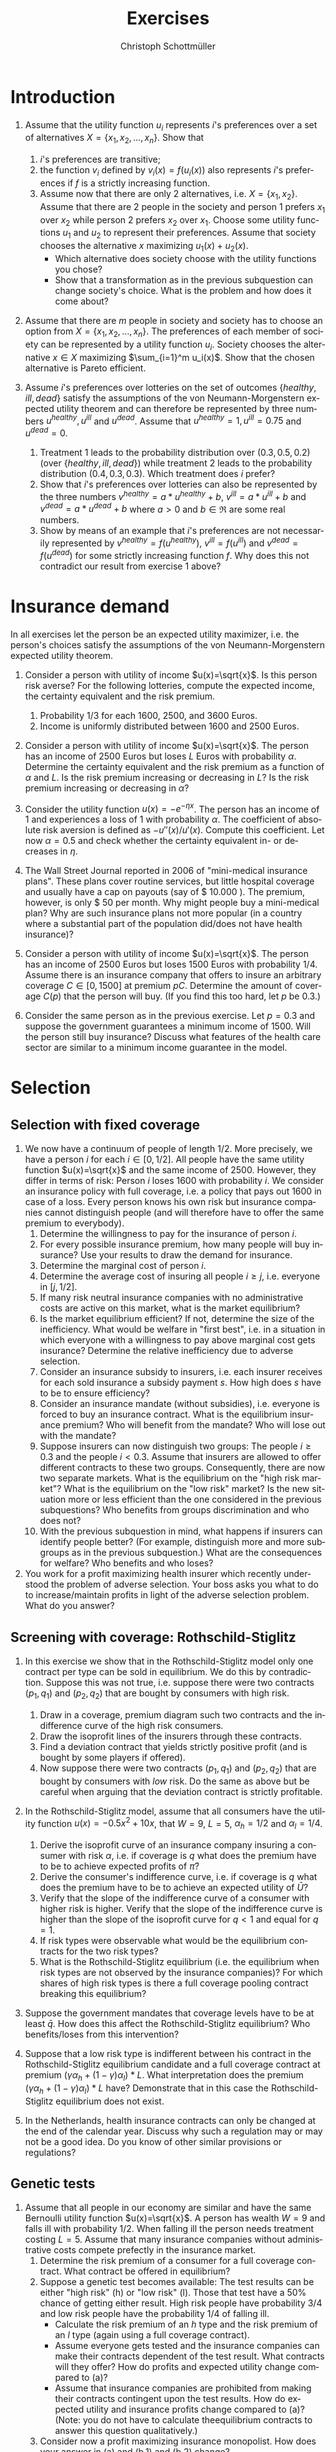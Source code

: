 #+Title: Exercises
#+AUTHOR:    Christoph Schottmüller
#+Date: 

#+LANGUAGE:  en
#+OPTIONS:   H:2 num:t toc:nil 
#+OPTIONS:   TeX:t LaTeX:t 

#+LaTeX_CLASS: article
#+LaTeX_CLASS_OPTIONS: [a4paper]
#+latex_header: \usepackage{amsmath}\usepackage[margin=2.5cm]{geometry}\usepackage{ae,aecompl}\usepackage{sgame}

* Introduction
1. Assume that the utility function $u_i$ represents $i$'s preferences over a set of alternatives $X=\{x_1,x_2,\dots,x_n\}$. Show that
  1. $i$'s preferences are transitive;
  2. the function $v_i$ defined by $v_i(x)=f(u_i(x))$ also represents $i$'s preferences if $f$ is a strictly increasing function.
  3. Assume now that there are only 2 alternatives, i.e. $X=\{x_1,x_2\}$. Assume that there are 2 people in the society and person 1 prefers $x_1$ over $x_2$ while person 2 prefers $x_2$ over $x_1$. Choose some utility functions $u_1$ and $u_2$ to represent their preferences. Assume that society chooses the alternative $x$ maximizing $u_1(x)+u_2(x)$. 
    - Which alternative does society choose with the utility functions you chose? 
    - Show that a transformation as in the previous subquestion can change society's choice. What is the problem and how does it come about? 

2. Assume that there are $m$ people in society and society has to choose an option from  $X=\{x_1,x_2,\dots,x_n\}$. The preferences of each member of society can be represented by a utility function $u_i$. Society chooses the alternative $x\in X$ maximizing $\sum_{i=1}^m u_i(x)$. Show that the chosen alternative is Pareto efficient.

3. Assume $i$'s preferences over lotteries on the set of outcomes $\{healthy,\,ill,\,dead\}$ satisfy the assumptions of the von Neumann-Morgenstern expected utility theorem and can therefore be represented by three numbers $u^{healthy},\,u^{ill}$ and $u^{dead}$. Assume that  $u^{healthy}=1,\,u^{ill}=0.75$ and $u^{dead}=0$.
  1. Treatment 1 leads to the probability distribution over $(0.3,0.5,0.2)$ (over $\{healthy,\,ill,\,dead\}$) while treatment 2 leads to the probability distribution $(0.4,0.3,0.3)$. Which treatment does $i$ prefer?
  2. Show that $i$'s preferences over lotteries can also be represented by the three numbers $v^{healthy}=a*u^{healthy}+b$, $v^{ill}=a*u^{ill}+b$ and $v^{dead}=a*u^{dead}+b$ where $a>0$ and $b\in\Re$ are some real numbers.
  3. Show by means of an example that $i$'s preferences are not necessarily represented by $v^{healthy}=f(u^{healthy})$, $v^{ill}=f(u^{ill})$ and $v^{dead}=f(u^{dead})$ for some strictly increasing function $f$. Why does this not contradict our result from exercise 1 above?

* Insurance demand
In all exercises let the person be an expected utility maximizer, i.e. the person's choices satisfy the assumptions of the von Neumann-Morgenstern expected utility theorem.

1. Consider a person with utility of income $u(x)=\sqrt{x}$. Is this person risk averse? For the following lotteries, compute the expected income, the certainty equivalent and the risk premium.
  1. Probability $1/3$ for each $1600$, $2500$, and $3600$ Euros.
  2. Income is uniformly distributed between 1600 and 2500 Euros.

2. Consider a person with utility of income $u(x)=\sqrt{x}$. The person has an income of $2500$ Euros but loses $L$ Euros with probability $\alpha$. Determine the certainty equivalent and the risk premium as a function of $\alpha$ and $L$. Is the risk premium increasing or decreasing in $L$? Is  the risk premium increasing or decreasing in $\alpha$?

3. Consider the utility function $u(x)=-e^{-\eta x}$. The person has an income of $1$ and experiences a loss of $1$ with probability $\alpha$.  The coefficient of absolute risk aversion is defined as $-u''(x)/u'(x)$. Compute this coefficient. Let now $\alpha=0.5$ and check whether the certainty equivalent in- or decreases in $\eta$.

4. The Wall Street Journal reported in 2006 of "mini-medical insurance plans". These plans cover routine services, but little hospital coverage and usually have a cap on payouts (say of $ 10.000 ). The premium, however, is only $ 50 per month. Why might people buy a mini-medical plan? Why are such insurance plans not more popular (in a country where a substantial part of the population did/does not have health insurance)?  

5. Consider a person with utility of income $u(x)=\sqrt{x}$. The person has an income of $2500$ Euros but loses $1500$ Euros with probability $1/4$. Assume there is an insurance company that offers to insure an arbitrary coverage $C\in[0,1500]$ at premium $pC$. Determine the amount of coverage $C(p)$ that the person will buy. (If you find this too hard, let $p$ be 0.3.)

6. Consider the same person as in the previous exercise. Let $p=0.3$ and suppose the government guarantees a minimum income of 1500. Will the person still buy insurance? Discuss what features of the health care sector are similar to a minimum income guarantee in the model.




# E1: a) E[u]=50, E[x]=2566.6, CE=2500, RP=66.6; b) E[u]=45.185 E[x]=2050 CE=2041.7 RP = 8.3

# E2: \sqrt{CE} = \alpha \sqrt{2500-L}+(1-\alpha) \sqrt{2500}; CE= \alpha^2 (2500-L)+(1-\alpha)^2 2500+\alpha (1-\alpha) 100\sqrt{2500-L} = (5000-L) \alpha^2-5000\alpha+2500+(\alpha -\alpha^2)100 \sqrt{2500-L};  RP=2500-\alpha L -CE=(\alpha -\alpha^2)(5000-L-100 \sqrt{2500-L})

# E3: discuss why $u''$ is a bad measure of risk aversion (problem of multiplying u with a positive number);  $-u''(x)/u'(x)=\eta$ "constant absolute risk aversion" (CARA) -> higher eta means more risk aversion; usually coefficient depends on x but not with CARA preferences; -e^{-\eta CE}=-\alpha-(1-\alpha)e^{-\eta} and therefore CE = -log(\alpha+(1-\alpha)e^{-\eta})/\eta; plug in \alpha=0.5 and draw CE(\eta) numerically

# E4: no covering of large loss is against our theory; more of a smoothing out of expected costs than a real insurance; maybe mandate to treat in emergency rooms allows poor people to default on large claims (or get those waved) while claims up to 10.000 the provider may be able to collect; in any case catastrophe plans that cover only large losses are much more common

# E5: E[u]=\sqrt{1000+(1-p)C}/4+\sqrt{2500-pC}*3/4; foc: (1-p)/\sqrt{1000+(1-p)C}-3p/\sqrt{2500-pC}=0; yields C=(-6500p^2-5000p+2500)/(p(1-p)(1+8p)); for p=0.3 this is 1416.4; note: for p=1/4, C=1500; for p>1/4 C<1500; for p>(-5+\sqrt{90})/13=0.345 the calculated C becomes negative, i.e. the person will not buy insurance if the premium rate is too high

# E6: E[u]^{insurance}=45.32, E[u]^{no ins}=\sqrt{1000}/4+\sqrt{2500}*3/4=45.406; hence person will not buy insurance;  obligation to treat, i.e. doctors/emergeny rooms/hospitals cannot turn back people even if they cannot pay (or pay only partially); literal social assistance

* Selection 
** Selection with fixed coverage
1. We now have a continuum of people of length $1/2$. More precisely, we have a person $i$ for each $i\in[0,1/2]$. All people have the same utility function $u(x)=\sqrt{x}$ and the same income of 2500. However, they differ in terms of risk: Person $i$ loses 1600 with probability $i$. We consider an insurance policy with full coverage, i.e. a policy that pays out 1600 in case of a loss. Every person knows his own risk but insurance companies cannot distinguish people (and will therefore have to offer the same premium to everybody). 
  1. Determine the willingness to pay for the insurance of person $i$. 
  2. For every possible insurance premium, how many people will buy insurance? Use your results to draw the demand for insurance. 
  3. Determine the marginal cost of person $i$.
  4. Determine the average cost of insuring all people $i\geq j$, i.e. everyone in $[j,1/2]$.
  5. If many risk neutral insurance companies with no administrative costs are active on this market, what is the market equilibrium?
  6. Is the market equilibrium efficient? If not, determine the size of the inefficiency. What would be welfare in "first best", i.e. in a situation in which everyone with a willingness to pay above marginal cost gets insurance? Determine the relative inefficiency due to adverse selection.
  7. Consider an insurance subsidy to insurers, i.e. each insurer receives for each sold insurance a subsidy payment $s$. How high does $s$ have to be to ensure efficiency? 
  8. Consider an insurance mandate (without subsidies), i.e. everyone is forced to buy an insurance contract. What is the equilibrium insurance premium? Who will benefit from the mandate? Who will lose out with the mandate?
  9. Suppose insurers can now distinguish two groups: The people $i\geq 0.3$ and the people $i< 0.3$. Assume that insurers are allowed to offer different contracts to these two groups. Consequently, there are now two separate markets. What is the equilibrium on the "high risk market"? What is the equilibrium on the "low risk" market? Is the new situation more or less efficient than the one considered in the previous subquestions? Who benefits from groups discrimination and who does not?
  10. With the previous subquestion in mind, what happens if insurers can identify people better? (For example, distinguish more and more subgroups as in the previous subquestion.) What are the consequences for welfare? Who benefits and who loses?

2. You work for a profit maximizing health insurer which recently understood the problem of adverse selection. Your boss asks you what to do to increase/maintain profits in light of the adverse selection problem. What do you answer?
** Screening with coverage: Rothschild-Stiglitz
3. In this exercise we show that in the Rothschild-Stiglitz model only one contract per type can be sold in equilibrium. We do this by contradiction. Suppose this was not true, i.e. suppose there were two contracts $(p_1,q_1)$ and $(p_2,q_2)$ that are bought by consumers with high risk. 
  1. Draw in a coverage, premium diagram such two contracts and the indifference curve of the high risk consumers.
  2. Draw the isoprofit lines of the insurers through these contracts.
  3. Find a deviation contract that yields strictly positive profit (and is bought by some players if offered).
  4. Now suppose there were two contracts $(p_1,q_1)$ and $(p_2,q_2)$ that are bought by consumers with /low/ risk. Do the same as above but be careful when arguing that the deviation contract is strictly profitable.

4. In the Rothschild-Stiglitz model, assume that all consumers have the utility function $u(x)=-0.5x^2+10x$, that $W=9$, $L=5$, $\alpha_h=1/2$ and $\alpha_l=1/4$.
  1. Derive the isoprofit curve of an insurance company insuring a consumer with risk $\alpha$, i.e.   if coverage is $q$ what does the premium have to be to achieve expected profits of $\bar \pi$?
  2. Derive the consumer's indifference curve, i.e. if coverage is $q$ what does the premium have to be to achieve an expected utility of $\bar U$?
  3. Verify that the slope of the indifference curve of a consumer with higher risk is higher. Verify that the slope of the indifference curve is higher than the slope of the isoprofit curve for $q<1$ and equal for $q=1$.
  4. If risk types were observable what would be the equilibrium contracts for the two risk types?
  5. What is the Rothschild-Stiglitz equilibrium (i.e. the equilibrium when risk types are not observed by the insurance companies)? For which shares of high risk types is there a full coverage pooling contract breaking this equilibrium?  

5. Suppose the government mandates that coverage levels have to be at least $\bar q$. How does this affect the Rothschild-Stiglitz equilibrium? Who benefits/loses from this intervention?

6. Suppose that a low risk type is indifferent between his contract in the Rothschild-Stiglitz equilibrium candidate and a full coverage contract at premium $(\gamma\alpha_h+(1-\gamma)\alpha_l)*L$. What interpretation does the premium $(\gamma\alpha_h+(1-\gamma)\alpha_l)*L$ have? Demonstrate that in this case the Rothschild-Stiglitz equilibrium does not exist.

7. In the Netherlands, health insurance contracts can only be changed at the end of the calendar year. Discuss why such a regulation may or may not be a good idea. Do you know of other similar provisions or regulations?


# E1.1: \sqrt{2500-WTP}=i\sqrt{900}+(1-i)\sqrt{2500}, WTP=2000i-400i^2
# E1.2: 0 for p>=900; critical i: p=2000i-400i^2; i(p)=2.5-\sqrt{6.25-p/400}; D(p)= 1/2-i(p)= \sqrt{6.25-p/400}-2
# E1.3: MC(i)=i*1600; 
# E1.4: AC(j)=(1/2+j)*800
# E1.5: critical i: AC(i)=WTP(i); i = 1.5-\sqrt{5}/2\approx 0.38; hence i in [0.38,0.5] buy insurance
# E1.6: \int_{0.38}^{1/2}WTP(i)-MC(i)\,di=400[i^2/2-i^3/3]_0.33^{0.5}=11.584; welfare:  \int_{0}^{0.5}WTP(i)-MC(i)\,di=400[i^2/2-i^3/3]_0^{0.5}=33.333; proportional loss: 11.584/33.33=0.347
# E1.7: AC^s(i)=AC(i)-s; equilibrium AC^s(i)=WTP(i); 800(.5+i)-s=2000i-400i^2; cover everyone means i=0 and therefore s=400.
# E1.8: p^*=AC(0) hence p=400, benefit if WTP(i)>=400, loose else; benefit if i>0.209
# E1.9: for i>0.3 same as original question; for i<0.3 AC(i)=(0.3+i)*800 and AC(i^*)=p*=WTP(i^*) gives i^*=0.225 and therefore p^*=420; people in (0.225,03.) benefit everyone else's utility is unchanged

# E1.10: Problem of adverse selection disappears as for a small enough subgroup the AC will be below WTP for all people in the subgroup, i.e. everyone will buy insurance (almost everyone to be precise: WTP(0)=0 so $i=0$ and people will not buy insurance if bunched together with others but that is a special case). WElfare will therefore increase. However, note that people in the top categories might experience higher premiums: If the highest subgroup is [a,0.5] and a>0.38, then their premium increases and they do not benefit.  i<0.38 will benefit

# E2: problem is that one attracts high cost customers; to avoid this, tailor your insurance plan toward healthy people (bonus programs for fitness courses; pay back part of the insurance premium when care was not used in a given year) and make it unattractive for chronically ill and unfit (signing of contract requires you to go to an office in the 3rd floor without an elevator or only online to get rid of the expensive elderly; have offices in neighborhoods with where people with high socioeconomic status live as they tend to be healthier; do not cover certain brands of medication for chronic diseases to which people may be already attached etc.)

# E3: By the no pooling result, both contracts are bought by h consumers only. As both isoprofit lines have to yield non-negative profits, there are contracts with $q\in(q_1,q_2)$ and a premium just above the indifference curve that are preferred by h to the two offered contracts and are strictly profitable if bought by h. Note that attracting l types to the deviation contract can only increase profits. 
# E3.4: Same as before but now one has to argue that the deviation contract does not attract h consumers. Note that this is true if the deviation contract is sufficiently close to the indifference curve of the low risk consumer as in this case h prefers the original contract with higher coverage to the deviation contract.  

# E4:1: pi=p-alpha qL; p=pi+alpha q L
# E4.2: for alpha = 1/2 only: U =1/2[-1/2 (9-p-(1-q)5)^2+10(9-p-(1-q)5]+1/2[-1/2(9-p)^2+10(9-p)] which yields 4U = 163-2p^2+60q-25q^2-14 p+10pq or p=(5q-7)/2 + \sqrt{375-25q^2+50q-8U}/2; for alpha = 1/4: p(q)=(5q-9)/4+\sqrt{1525-75q^2+150q-32 U}/4
# E4.3: direct differentiation in 4.2 yields p'(q)=5/2+50(1-q)/[4\sqrt{}] for alpha=1/2 and p'(q)=5/4+150(1-q)/[8\sqrt{}] which gives the result for q close to 1; however not very useful as one does not compare slope at same contract (unless "right" utility levels are chosen); better to use implicit function theorem which as in lecture yields p'(q|\mathbb{E}[u]=\bar u)= L\frac{u'(W-p-(1-q)L)}{u'(W-p-(1-q)L)+\frac{1-\alpha}{\alpha}u'(W-p)} which looks at slope through a given contract and clearly higher alpha leads to higher slope. For isoprofit comparison p'(q)>=alpha L with equality only for q=1
# E4.4: zero profits and full coverage i.e. q=1 and p=alpha L
# E4.5: h get full cov at zero profit, i.e. p_h=5/2 and q_h=1, leading to expected utility u(9-5/2)=43.875. zero profits for l imply p_l=q_l*5/4; h is indifferent between bot contracts, hence 43.875 = .5*u(9-p_l-5+5q)+.5 u(9-p_l), or q_l=0.3355.. p_l=0.4193...; this is broken by a full coverage pooling contract if gamma<0.33651...

# E5: 
# if \bar q below q_l^*, no effect
# if \bar q > q_l^* and RS eq existed and \bar q not too big, then new eq with same contract for h and (p,\bar q) where p is on h's indiff curve; this makes l worse off (his indiff is flatter than h's) and positive profits from l type for the insurance
# if \bar q too high, then no RS eq exists as potential eq (see above) is broken by pooling (both indifference curves lie above the pooling zero profit line)

# E6: point on zero profit pooling isoprofit for q=1; slope indiff l at q=1 is \alpha_l and therefore smaller than pooling isoprofit at 0 profit; hence deviation pooling contracts with q slightly below 1 exist

# E7: people switch from being low to being high risk and vice versa over time; if immediate change of plan is allowed people could buy the cheapest/no insurance and go to the plan with highest coverage the moment they fall ill; similar logic to German private plans that cover dental care only after 2 years

** Genetic tests
1. Assume that all people in our economy are similar and have the same Bernoulli utility function $u(x)=\sqrt{x}$. A person has wealth $W=9$ and falls ill with probability 1/2. When falling ill the person needs treatment costing $L=5$. Assume that many insurance companies without administrative costs compete prefectly in the insurance market.
  1. Determine the risk premium of a consumer for a full coverage contract. What contract be offered in equilibrium?
  2. Suppose a genetic test becomes available: The test results can be either "high risk" (h) or "low risk" (l). Those that test have a 50% chance of getting either result. High risk people have probability 3/4 and low risk people have the probability 1/4 of falling ill. 
    - Calculate the risk premium of an /h/ type and the risk premium of an /l/ type (again using a full coverage contract).
    - Assume everyone gets tested and the insurance companies can make their contracts dependent of the test result. What contracts will they offer? How do profits and expected utility change compared to (a)?
    - Assume that insurance companies are prohibited from making their contracts contingent upon the test results. How do expected utility and insurance profits change compared to (a)? (Note: you do not have to calculate theequilibrium contracts to answer this question qualitatively.) 
  3. Consider now a profit maximizing insurance monopolist. How does your answer in (a) and (b.1) and (b.2) change? 

# E1a: no insurance: E[u]:.5*\sqrt{9}+.5*\sqrt{9-5}=2.5; 2.5=\sqrt{9-.5*5-RP} or RP=1/4; full coverage and p=.5*5=2.5 EU=\sqrt{9-2.5}=2.55
# E1b:  no insurance h: E[u]:.25*\sqrt{9}+.75*\sqrt{9-5}=9/4; 9/4=\sqrt{9-.75*5-RP} or RP=3/16; full coverage p_h=.75*5
#  no insurance l: E[u]:.75*\sqrt{9}+.25*\sqrt{9-5}=11/4; 11/4=\sqrt{9-.25*5-RP} or RP=3/16; p_l=.25*5, q_l=1
#  observable tests: profits are zero by perfect competition in either case; expected utility of types is E[u_h]=\sqrt{9-15/4}=2.29 and E[u_l]=\sqrt{9-5/4}=2.78 and therefore on average 2.53 which is lower than without the test; this is because with the test only the risk of falling ill is insured but not the risk of having a high risk
#  private tests: Rothschild-Stiglitz equilibrium and therefore h type gets same contract as with observable test and l gets a contract he likes less compared to observable tests. Consequently, consumer surplus is lower than with observable tests and therefore also lower than without test. Profits are zero in all cases.

# c
# E1a: no insurance: E[u]:.5*\sqrt{9}+.5*\sqrt{9-5}=2.5; 2.5=\sqrt{9-.5*5-RP} or RP=1/4; p^{mon}=.5*5+1/4=2.75
# E1b:  no insurance h: E[u]:.25*\sqrt{9}+.75*\sqrt{9-5}=9/4; 9/4=\sqrt{9-.75*5-RP} or RP=3/16; p^{mon}_h=.75*5+3/16=63/16, q_h^{mon}=1
#  no insurance l: E[u]:.75*\sqrt{9}+.25*\sqrt{9-5}=11/4; 11/4=\sqrt{9-.25*5-RP} or RP=3/16; p^{mon}_l=.25*5+3/16=23/16, q_l^{mon}=1
#  monopolist with observability: pi=3/16 which is lower than without test where it was 1/4; expected utility of types is E[u_h]=9/4 and E[u_l]=11/4 and therefore on average the same as without test



** Premium risk and risk adjustment
1. In Germany (private) health insurers are required to charge a constant premium over the life cycle. We use the premium risk model from the lecture: 2 periods, income $W$ in each period, everyone has low risk $\alpha_l$ of a loss $L$ in period 1, probability $1-\lambda$ of an increse of risk to $\alpha_h$ in period 2, perfect competition.
  1. Calculate the constant premium that yields zero expected profits to insurers under the assumption that no one switches insurers in period 2.
  2. Given the premium from the previous subquestion, what would happen if consumers could switch insurers in period 2?
  3. Compare the premium of the first subquestion with the premiums under "guaranteed renewal". What are the implications?
  4. Suppose now that in period 2 everyone's health deteriorates. More precisely, assume that the risk is $\alpha_m>\alpha_l$ with probability $\lambda$ and $\alpha_h>\alpha_m$ with probability $1-\lambda$. 
    - Calculate the constant premium that yields zero profits to insurers (without switching).
    - Compare it to the premiums with "guaranteed renewal". 

2. Discuss the advantages and disadvantages of using "last year health care expenditures of insured" as an explanatory variable in a risk adjustment scheme.

3. Suppose the population consists of two types /l/ and /h/ with the expenditure distribution for each type as in the table below. In this exercise we measure the incentive of an insurance to engage in risk selection by the difference in expected expenditures.
  1. Calculate the expected expenditures per risk type and the incentives to engage in risk selection.
  2. Consider a risk adjustment scheme that covers all expenditures above 20 (i.e. all expenditures above 20 are covered by some common fund to the extent that they exceed 20). Calculate the expected expenditures per risk type that an insurer has to cover himself and the incentives to engage in risk selection. What is the idea behind such a risk adjustment scheme?
  3. Consider a risk adjustment scheme that covers all expenditures up to 8 (i.e. all expenditures up to 8 are covered by some common fund). Calculate the expected expenditures per risk type that an insurer has to cover himself and the incentives to engage in risk selection. 
  4. Consider expenditure distributions that satisfy the following conditions: $p_h^{30}>p_l^{30}$ and $p_h^{10}+p_h^{30}\geq p_l^{10}+p_l^{30}$ where $p_h^{30}$ is the probability that a high risk type has expenditures 30 and so on. 
    - Show that the  incentive to engage in risk selection are decreased by a risk adjustment scheme as in (b) for all such distributions.
    - Show that the  incentive to engage in risk selection are decreased by a risk adjustment scheme as in (c) for all such distributions.

| risk/expenditure |   0 |  10 |  30 |
|------------------+-----+-----+-----|
| /                |   < |     |     |
| /l/              | 40% | 10% | 50% |
| /h/              | 10% | 50% | 40% |


# 4. In the USA a prediction model similar to the German risk adjustment scheme is used to predict expenditures for  Medicare recipients (Medicare: subsidized care for elderly). That is an HMO (combined health insurer and care provider) is paid an amount $x$ for enrolling Medicare recipient Mister X where $x$ depends on the predicted care cost for Mister X. Over the years the scheme was changed several times:
#  - First, the prediction model was based on age, gender, location and wheter Mister X is eligible for welfare payments and the amount $x$ was 95% of the predicted expenditures.
# - In 1997 Medicare was reformed and the prediction model includes a hierarchical condition categories model (used in addition to the former variables). 
# - In 2004 a bidding mechanism was introduced where the model gives a benchmark amount $x$. If an insurer offers a premium below this amount, the insurer keeps 75% of the saving while if the insurer offers a premium above the benchmark, he has to charge the amount above $x$ directly to the insured. 
# What were the objectives of the changes? Make the changes sense?

# 1.1: per period: $(\alpha_l+\lambda\alpha_l+(1-\lambda)\alpha_h)*L/2
# 1.2: low risks would want to switch as other insurers will offer a contract at premium $\alpha_l L<$(\alpha_l+\lambda\alpha_l+(1-\lambda)\alpha_h)*L/2$
# 1.3: show that $p_1^{guaranteed}>p^{const}>p_2^{guaranteed}$; hence budget constraint problems alleviated and better consumption smoothing
# 1.4: per period: $(\alpha_l+\lambda\alpha_m+(1-\lambda)\alpha_h)*L/2; guaranteed renewal premiums: p_1^g=\alpha_l L+(1-\lambda)(\alpha_h-\alpha_m)L and p_2^g=\alpha_m L; note that p^const can be below p_2^g if \alpha_m is large (close to \alpha_h); that is, it is not clear that budget constraints are relaxed more by constant premium 

# 2: ADVANTAGE: much higher prediction power as health care expenditure tend to be serially correlated (even when controlling for various health care conditions); if not doing so health insurers have a highly predictive variable on which they could try to select themselves (e.g. kicking out people with high expenditures int he previous year). DISADVANTAGE: reduced incentives for insurers to cut cost (high expenditure today translates to high payments from risk adjustment scheme next year) --> more waste has to be expected and therfore HCC is generally preferable to expenses; variable not available for new inflow (people from abroad kids etc.). BOTTOM LINE: at the very least, expenditure should not include administrative costs of the insurer, e.g. for claim handling, advertising etc., or costs of bonus benefits (like subsidy for fitness studio etc.)


# E3.1: l=16, h=17
# E3.2: l=11, h= 13 --> higher incentives for selection; take away incentives to not contract high risks
# E3.3: l=11.2, h=9.8 --> incentives for risk selection reversed and bigger than in (a); 
# E3.4: Conditions imply higher expected expenditures for h than for l as $p_l^{10}10+p_l^{30}*30=(p_l^{10}+p_l^{30})10+p_l^{30}*20\leq (p_h^{10}+p_h^{30})10+p_l^{30}*20<(p_h^{10}+p_h^{30})10+p_h^{30}*20=p_h^{10}10+p_h^{30}*30$.  By $p_h^{30}>p_l^{30}$, the subsidies from the fund are higher for a h than for l (while by a similar argument as for expected expenditures in baseline the expenditures are still higher for h than for l) --> lower incentives for risk selection. For the scheme in (c) note that this is a subsidy of 8 for everyone with expenditures greater than 8. As h is more likely to have expenditures above 8, he is more subsidized which reduces incentives for risk selection. More general point: first order stochastic dominance
** Advantageous selection

1. Compare adverse and advantageous selection. 

2. Let consumers have the utility function $u(x)=-e^{-\eta x}$. Each consumer faces a loss $L$ of his initial wealth $W$ with probability $\alpha$. While $W$ and $L$ are the same for all consumers, consumers differ in $\eta$ and $\alpha$. Let $W=10$ and $L=5$.
   1. Compare the willingness to pay for a full coverage insurance contract of two consumers: Consumer A has risk $\alpha_A=0.3$ and risk aversion $\eta_A=1$. Consumer B has risk $\alpha_B=0.2$ and risk aversion $\eta_B=1.5$. 
   2. Using otherwise the same parameters as in (a), who would have the higher willingness to pay if $\eta_B$ was 1 as well?
   3. Using otherwise the same parameters as in (a), who would have the higher willingness to pay if $\alpha_B$ was 0.3 as well?
   4. (PC exercise in spread sheet application or Julia) Let there be a continuum of consumers whose risk $\alpha$ is uniformly distributed on $[0.5,0.75]$. Assume that $\eta(\alpha)=3-\alpha$ and consider a full coverage insurance contract. Is this a case of adverse or advantageous selection? Repeat with $\eta(\alpha)=3-3.75\alpha$. 

3. Consider the fixed coverage model with perfect competition and no administrative costs for insurance companies. Assume that all consumers are risk averse. 
  1. How do the marginal cost, average cost and demand curve look in case of advantageous selection? 
  2. Is the market equilibrium efficient? 
  3. Consider now insurance companies with contracting and claim handling costs, i.e. each sold contract leads to expected administrative costs $c>0$. What is the market equilibrium and is it efficient?
  4. For the case with administrative costs, consider a tax on insurance premia (to be paid by consumer). What is the impact of this tax on welfare?

# E1: both about selection (who buys insurance); risk selection vs. risk aversion selection --> different implications for correlation insurance purchase and expected health care expenditures; reality seems to be a mix of both (see empirical evidence in lecture); difference in welfare implications: too few people buy insurance in adverse selection while this is not necessarily true under advantageous selection (e.g. not true under perfect competition)


# E2.1: see jupyter notebook, WTP_A=3.812, WTP_B=3.929
# E2.2:  WTP_B(eta=1)=3.417
# E2.3: WTP_B(alpha=.3)=4.198
# E2.4: WTP(alpha) increasing in first and decreasing in second case --> Adverse selection in first case and advantageous selection in second case

# E3.1: MC curve is increasing as those with high wtp have low costs, hence AC is increasing but with smaller slope and same intercept as MC, demand is downward sloping 
# E3.2: if everyone is risk averse WTP>MC everywhere and therefore also WTP>AC. equilibrium is that everyone is insured and premium equals population AC. this is efficient
# E3.3: Admin costs shift MC and AC parallelly up by c. If c is large enough AC+c intersects demand and the equilibrium is at this intersection point. If MC+c intersects demand, there are some people for who insurance is inefficient. In this case there is too much insurance in equilibrium.  
# E3.4: The tax t parallely shifts demand down. In case there is overinsurance in equilibrium, this can reduce the amount of overinsurance and can therefore be welfare enhancing (only if the collected tax is used for something useful of course, e.g. being paid back to consumers in a lump sum fashion but note that it is in this case redistributive as it redistributes money from those buying insurance to those who do not).

* Moral Hazard

1. Ambulatory mental health care was the most price sensitive element of health care in the RAND health insurance experiment. How do you think the market for mental health care has changed since the 1970s? How does this affect the price sensitivity? What evidence would you look for to support your claims?

2. Dental care was quite price sensitive in the RAND health insurance experiment. This effect was particularly large in the first year. What is the explanation for this? What are the implications?

3. Health insurance plans can often be described by a deductible $D$, a copayment rate $c$ and a maximal out of pocket amount $M$: Up to $D$ all expenditures are paid by the insured, for every $ spent between $D$ and $M$ the insured pays $c$ and the insurance bears all expenses above $M$.[fn:: Hence, the total copayment if expenditures are $x$ is $x$ if $x\leq D$; is $D+c(x-D)$ if $D<x<M$ and is $D+c(M-D)$ for $x\geq M$.] Assume that consumers act as to maximize the utility function $cons-0.5(2-s-t)^2$ where $cons$ is consumption, i.e. all money left to the consumer after paying for treatment $t\in[0,2-s]$, and $s\leq1$ is a health state. Assume that the consumer has an initial wealth of 4 (net of the insurance premium) and therefore consumption is $4-t$ if he has no insurance.
  1. Suppose the consumer has no insurance (or equivalently $D>4$). How much treatment will he buy in health state $s\in[0,1]$?
  2. Suppose the consumer has a coinsurance rate of $c\in[0,1)$ while $D=0$ and $M=\infty$. How much treatment will he buy in health state $s\in[0,1]$?
  3. Now let $D=0.5$, $c=1/2$ and $M=\infty$. How much treatment will the consumer buy in health state $s\in[0,1]$?
  4. Think now about expected expenditure at the time of insurance purchase (i.e. we do not know the health state yet). Under which conditions on the distribution of health states will an increase in the deductible reduce expected expenditures? What does this imply for the effectiveness of small deductibles in reducing expected expenditures?

4. Suppose a study like the RAND health insurance experiment could be redone for $ 200 million. On what should the new study focus, i.e. how should it be different from the old one? Do you think it would be worth the money?

5. A consumer has wealth $W=64$ and face a potential loss of $L=15$. The consumer has to decide whether to "be careful" or not. If he is careful, the loss realizes with probability $1/4$. If he is not careful, the loss realizes with probability $1/2$. Being careful costs (the money equivalent of) 1 unit of income. (The consumer is a risk averse expected utility maximizer and you can assume $u(x)=\sqrt{x}$.)  
  1. Consider the situation where the consumer is not insured. Will he be careful?
  2. Consider the situation where the consumer is fully insured at premium $p>0$. Will he be careful?

6. A consumer with Bernoulli utility $u(x)=-x^2+10x$ has wealth $W=4$ and faces a potential (money equivalent) loss $L=2$ which realizes with probability $\alpha=1/2$. If the loss realizes the consumer can (partially) make up for the loss by treatment $M\in[0,2]$. The insurance will cover $qM$ of these treatment expenditures for some coverage rate $q\in[0,1]$. Treatment $M$ will mitigate the loss to $L-2M+M^2/2$.
  1. If the consumer is ill, what treatment intensity $M^*(q)$ will he choose?
  2. (numerical) Assume that the insurance premium is fair, i.e. $p=\alpha q M^*(q)$. Write down the consumers expected utility. Which $c$ maximizes expected consumer utility? How and why does this result differ from models without moral hazard? 

7. Consider the following case: "I met Jane at a gas station in the outskirts of Oklahoma City where she was filling up her 8 year old Chevrolet. She was in her fourties and when I asked for the way she was happy to help me out. The moment she talked it became apparent that some of her teeth were missing which impeded her speech slightly (the pronounciation of "s" was a bit off). As a result, I misunderstood her first and had to ask her to repeat. The second time I got it and apologized for my earlier misunderstanding. 'Don't worry, it happens all the time. Ever since I had the tooth thing three years ago. It hurt so bad...After two days I begged my brother to pull them out.' she said. 'I see. Did it help?' I asked politely. 'Well first he did not want to do it. But after another day he said yes. It was terrible. He did not get them first time and then it hurt even more and there was lots of blood. But, yeah, it got better when they were out.' It took me a second to follow but then it dawned on me: 'I guess your brother is  not a dentist...' 'No, of course not,' Jane laughed, 'he did his best. I called the dentist but they said it was 500$. I mean, who can pay that if you have no insurance, you know.'"
  - Discuss whether Jane should have had a dentist to treat her toothache from a welfare perspective.

# E1: "The idea here is that if the price responsiveness has declined over time, then one would expect health insurers to be among the first to see this and to begin reducing the distinctions between mental health coverage and medical coverage even in the absence of mental health parity requirements (see Chapter 18). The danger in this argument, however, is that health insurers seem to have been doing some pretty unproductive things in utilization management (see Chapter 8), so the argument here may be a bit disingenuous." (Morrisey);  psychiatry has turned heavily towards psychopharmaca and away from psychology (unclear whether this makes demand less price sensitive); maybe less social stigma of mental health care nowadays (again not totally clear how this affects price sensitivity); regulatory environment has changed (maybe it is harder today to get a renewal of a prescription)

# E2: "The differential response for dental care almost certainly reflects the equivalent of adverse selection in the sense that the randomly enrolled people were less likely to have had dental coverage and took advantage of the new coverage to obtain care they had deferred obtaining." (Morrisey); studies need a sufficiently long time horizon to give reliable results


# E3.1: MB=2-s-t while MC=1; t_1=1-s if s\in[0,1] and t=0 else
# E3.2:  MB=2-s-t while MC=c; t_c=2-c-s if s\in[0,2-c] and t=0 else
# E3.3: MB=2-s-t while MC either 1 or c.  \max_t 4-copay-.5(2-s-t)^2; "solution" t=1-s if t<.5 and t=1.5-s if t>.5. Note that the first is only possible/consistent if s>0.5 and the second is always consistent. Hence, we only have to figure out which of the two yields highere utility if s\in[0.5,1]. u(1-s|s\in[0.5,1])=4-(1-s)-.5(1)^2=2.5+s while u(1.5-s|s\in[0.5,1])=4-(.5+(1.5-s)/2)-.5(1.5)^2=2.875+s/2. Hence, t=1.5 -s if s<.75 and t=1-s if s>.75 . draw graph t(s). Important conclusion: Expenditures are never close to the deductible, i.e. there is a jump = testable prediction of the model, if we can find this jump in data we know that health demand depends on premium, i.e. moral hazard exists
# E3.4: Say we increase from D_1 to D_2. Then expenditures are only affected if health states in which we want to spend between D_1 and D_2 (under deductible D_1) have positive probability. Otherwise there is no difference between D_1 and D_2. This implies that small deductibles have hardly an effect as they can prevent only small expenditures and have no effect on big spenders that cause the majority of the health care expenditures.


# E4: "While expensive, the RAND study was about as costly as a promising new drug development by a pharmaceutical company. So undertaking a new study is not beyond the realm of possibility. From my perspective, a new RAND study would focus on managed care and consumer-directed healthcare models rather than conventional coverage with, perhaps, greater attention to the potential for consumers to shop for value in healthcare. It would focus more on prescription drugs and any inpatient care that may (or may not) be prevented with generous drug benefits. It would focus more on modern mental health treatment approaches." (Morrisey) Health saving accounts; other forms of cost sharing (Quartalspauschale in Deutschland); maybe focus on deductibles instead of coinsurance rates


# E5: no insurance: EUcare=3/4 u(W-1)+ 1/4 u(W-L-1)=7.68; EUno=1/2 u(W) +1/2 u(W-L)=7.5 
# insurance: EUcare=u(W-p-1); EUno=u(W-p); hence not careful, this is ex ante moral hazard
# note that being careful is socially very beneficial as expected benefit is 15/4 and costs only 1


# E6.1: max_M W-L-p-L+2M-M^2/2-(1-q)M leading to foc 2-M-(1-q)=0 or M*=1+q
# E6.2: see julia notebook; q<1 exposes the risk averse consumer to risk (downside) but reduces moral hazard, i.e. the consumption of inefficient care, (upside). As the consumer eventually has to pay for all his anticipated expenditures (including the inefficient ones), it can be in his interest to have partial coverage only. Partial coverage acts like a commitment not to overconsume too much.

# E7: Jane has no insurance and did not see a dentist. Hence, her willingness to pay is below the cost of a dentist and it is most efficient for her not to see a dentist. There can be several objections to this: First, maybe she is unable to pay and the whole thing is more a question of ability than of willingness to pay. Note, however, that Jane has a car that would have fetched more than 500$ if she had sold it. Hence, there was a choice and it is not a question of "ability to pay". One may find this argument objectionable ("one should not have to sell one's car to get treatment") but this illustrates another point: Poor people make different choices than rich people. Put differently, 1$ is worth more to a poor than a rich person and therefore the rich person may find some choices (500$ for a dental treatment) clearly advantageous that a poor person does not. It seems that maybe the thing you are objecting to is in fact poverty itself (or the lack of a social welfare system in the US). Should there be a social health insurance paying for Jane's treatment? Well, in this case we use the health insurance to redistribute wealth. This has disadvantages: Suppose, we gave Jane 500$ in cash at the time she had the toothache. The question is now whether she would have spent these 500$ on a dentist or preferred the non-professional version and used the 500$ for things she considers more important. In the latter case, providing her with health insurance is inefficient. For this reason, wealth redistribution is better done through the tax and transfer system where cash is redistributed and people decide themselves what to do with it (buy health insurance, treatments or something else). Incorporating redistributive elements in the health care system makes it difficult to establish what is efficient and what not. That is, true inefficiencies may hide behind the excuse of being elements of redistribution. (There is also the problem that redistributiong in several systems makes redistribution intransparent and consequently hard to measure and evaluate which is problematic for accountability of democratically elected politicians).
# There is a slightly more economic way to justify why Jane should be covered by some social health insurance system. This would be to argue with negative externalities of non-treatment. In case of dental care, the externalities may be not so pronounced (though not understanding at first what she says certainly is an externality!) but for infectious diseases things may very well be different.

** Utilization management
1. Assume for simplicity that a consumer needs to go to hospital exactly once per year. When he goes to hospital, a /long stay/ is appropriate with probability $1/2$ and a /short stay/ is appropriate with probability $1/2$. The costs of a long (short) stay are $c_l$ ($c_s$) with $c_l>c_s$. The hospital has idle capacity and prefers if the consumer stays long. The consumer cannot judge whether a short or a long stay is more appropriate but the hospital knows this perfectly. Assume that there is perfect competition on the insurance market, i.e. insurance premia equal expected cost, that only full coverage contracts are allowed and that insurers have no administrative costs. 
  1. Assume that the hospital determines the length of the stay. What is the equilibrium on this market, i.e. how long will the consumer stay and what is the insurance premium?
  2. Now assume that the insurer engages in utilization management, in particular assume that the insurer decides whether the stay is short or long. Assume that the insurer does not know which length of stay is appropriate but he has some information on this: More precisely, assume that the insurer's perception of which lenght of stay is appropriate is correct with probability $\alpha>1/2$. What is the equilibrium insurance premium if the insurer uses his perception?
  3. Assume that the consumer has utility 1 if the length of his stay is at least as long as appropriate but 0 if he has a short stay and a long one would have been appropriate. The consumer maximizes expected utility from health minus the insurance premium. Is the consumer better off with or without utilization management? Reconsider what the equilibrium is when utilization management is possible.

# E1.1: hospital always enforces long stay, premium = c_l
# E1.2: if insurer follows his perception, then long stay with probability 0.5*\alpha+0.5*(1-\alpha)=0.5 and premium equals 0.5*c_l+0.5*c_s; note that the insurer also could decide to always pay for a long stay (see the next subquestion)
# E1.3: EU_h=1-c_l; EU_i=0.5*(\alpha*1+(1-\alpha)*0)+0.5*1-(0.5*c_l+0.5*c_s)=0.5*(1+\alpha-c_l-c_s); EU_h>EU_i iff \alpha<1-(c_l-c_s). Hence, if \alpha is sufficiently large UM is better than no UM. Equilibrium with UM, note that if UM is allowed but not optimal, then the equilibrium is that insurers do not use UM!


* Doctor-patient interaction
** Supplier induced demand
1. In the "first wave" model of the lecture, consider the case where marginal utility of income is constant, i.e. $u(y,t,s)=y-t-\gamma s$.
  1. How much demand will the physician induce in this case?
  2. Plot billed services per patient as a function of $\delta$.
  3. Consider now that inducing an additional unit of demand may be a lot harder if you already induce a lot compared to the situation where you already induce a lot. Use $u(y,t,s)=y-t-0.5\gamma s^2$ to capture this situation. How does this change your answer to the previous two questions?
  4. How does the shape of billed services per patient as a function of \delta differ from that in the lecture where we assumed decreasing marginal utility of income?

2. Upcoding is the practice of fraudently charging for higher paying services than the ones provided. Discuss similarities and differences between upcoding and inducing demand.

3. A clinic offers 2 services. Demand for service $i$ is $M_i+s_i$ where $M_i>0$ is the primary demand and $s_i$ is the induced demand for service $i\in\{1,2\}$. Let the objective of the clinic be $u(y,s_1,s_2)=-e^{-\eta y}-0.5 s_1^2-0.5 s_2^2$ where $y=(M_1+s_1)p_1+(M_2+s_2)p_2$ is revenue of the clinic as $p_i$ are the profit margins for the two services and $\eta>0$ is a parameter.
  1. What is the optimal proportion of inducement levels, i.e.  $s_1/s_2$, that the clinic will choose?
  2. Will an increase in $p_1$ in- or decrease the optimal inducement levels $s_1$ and $s_2$?
  3. In Germany, the physician price for providing a given service to a patient insured in the private arm of the health insurance system is 2.3 times the price of providing the same service to a patient administered in the public arm. What does the model predict in terms of demand inducement? 

4. A clinic offer 2 services. Demand for service $i$ is $M_i+s_i$ where $M_i>0$ is the primary demand and $s_i$ is the induced demand for service $i\in\{1,2\}$. The two services are offered in separate units. Each unit has a leader who chooses the inducement level of this unit. The unit leader receives an income bonus that depends positively on the revenues of his own unit an negatively on the revenues of the other unit (e.g. there is some relative performance bonus). The head of unit $i$ maximizes therefore the utility function $2\sqrt{p_i(1+s_i)-\alpha p_j(1+s_j)}-s_i$ where $\alpha\in(0,1)$ is a parameter measuring the magnitude of relative performance pay. 
  1. Assume $p_1=p_2=1$ and derive the optimal inducement levels the unit leaders will choose.
  2. Assume $p_1=1.1$ and $p_2=1$ and let $\alpha=1/2$. Derive the optimal inducement levels the unit leaders will choose.
  3. Compare your results with the results in exercise 3.


# E1.1: if M/\delta\geq 1, then s=0; if M/\delta>1: if p-1-gamma<0 again s=0, if p-1-\gamma>0 then s=1-M/\delta
# E1.2: for delta\leq M 45° line; for \delta>M two cases: if p-1-gamma<0, then constant at M, if p-1-gamma>0, then continuing as 45° line
# E1.3: 
# interior candidate solution s= (p-1)/\gamma; if M/\delta\geq 1, then s=0; if M/\delta<1: if p<1 then s=0, if p>1, then s=min((p-1)/gamma,1-M/\delta)
# 45° line for delta<M; if p<1, then constant at M for delta>M; if p>1, then continue on 45° up to \delta=M/(1-(p-1)/gamma) (if this is a number greater M) and from there on services per patient are M+\delta (p-1)/\gamma
# E1.4: that pattern of increasing, then flat, then increasing again is not possible with constant marginal utility of income. It was possible in lecture as on the flat bit income was high that inducement was not optimal but as delta increased further income went so much down that MU of income became high enough to make inducement optimal

# E2: incentive structure of upcoding is similar. It increases income but has a cost that can be interpreted either as a moral cost or the probability of detection times the value of the expected punishment in case of detection. To make inducement possible the physician needs superior knowledge about what service is right; to make upcoding possible the physician needs superior knowledge over either the service provided or the service billed (think of direct biloing to insurers where the patient may not even see the bill). The model could very well be reinterpreted as a model of upcoding. However, the most important difference is that the patient is overtreated in case of supplier induced demand but not in case of upcoding. If overtreatment implies a health risk, supplier induced demand can reduce welfare as a consequence. Upcoding is merely about redistributing money (i.e. if everyone had the same constant marginal utility of income, there would be no welfare effect of upcoding).

# E3.1: foc: \eta e^{-\eta y}p_1-s_1=0 and \eta e^{-\eta y}p_2-s_2=0 this yields $s_1/s_2 = p_1/p_2$
# E3.2: if $p_1$ increases, y has to increase: if y decreased, then by the focs both s_1 and s_2 would increase which would yield a higher y. As y increases, s_2 decreases from the foc. The effect on s_1 is a priori unclear as a higher  p_1 leads to a substitution effect increasing s_1 but also to an income effect reducing s_1 (as y increases). However one can get more precise results here:
# plug $s_2=s_1*p_2/p_1$ into $y$ to get $y=p_1(M_1+s_1)+p_2(M_2+s_1p_2/p_1)$ and use IFT on the foc for s_1 to get $ds_1/dp_1=-(v'(y)+p_1v''(y)dy/dp_1)/(v''(y)dy/ds_1-1)=-v'(y)*[1-\eta p_1 dy/dp_1]/[v''(y)dy/ds_1-1]$ where $v(y)=-e^{-\eta y}$. Note that the denominator is negative while the numerator depends on \eta: If \eta is large it is negative, if \eta is small it is positive.
# E3.3: Private patients will receive 2.3 times as much demand inducement as publicly insured patients. If the 2.3 multiplier would be reduced, more demand inducement of publicly insured would result.


# E4.1: foc: 1+s_i-\alpha(1+s_j)=1 with the symmetric solution s_i=\alpha/(1-\alpha)
# E4.2: 1.21=1.1(1+s_1)-\alpha(1+s_2) and 1=1+s_2-\alpha 1.1(1+s_1) which yields for \alpha=1/2 s_2=1.14
# E4.3: S_2 increases as a response to an increase in p_1 while it decreased in E3. The reason is that a higher p_1 makes it easier for unit 1 to generate revenue and the unit leader of unit 2 tries to compensate by inducing more. This is a problem for study designs asin the second wave of SID studies: If decisions are made by competing units, price increases in one service can then increase inducement in other services.

# ** Credence goods
